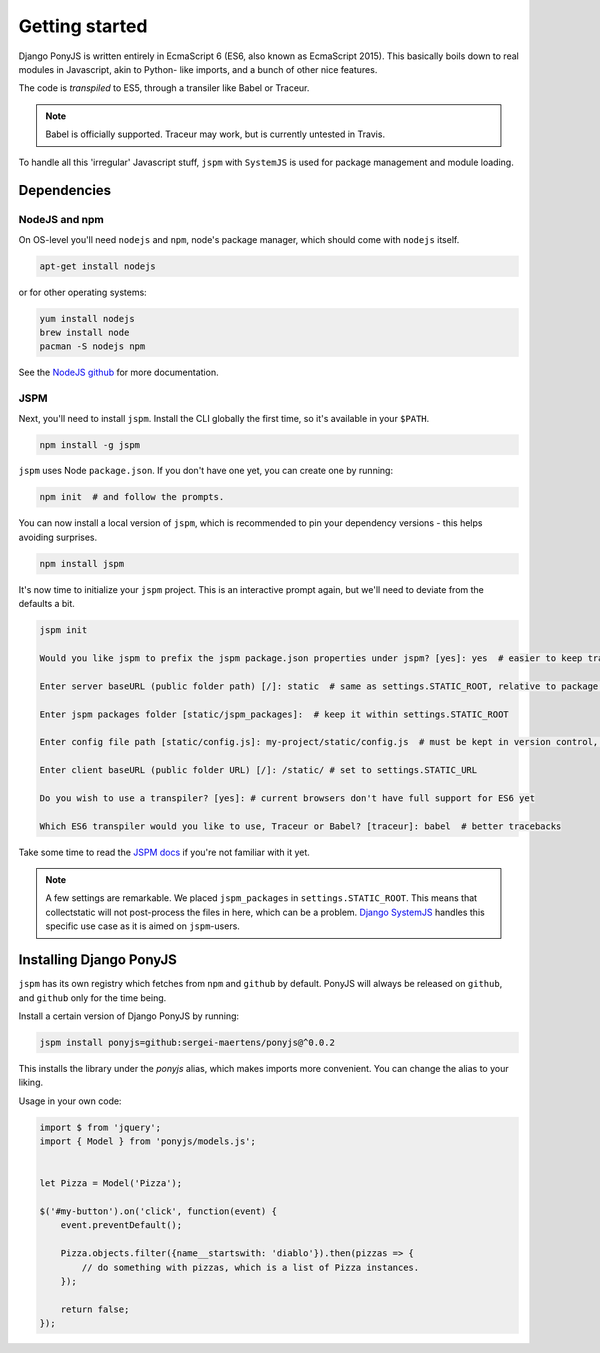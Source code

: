 Getting started
---------------

Django PonyJS is written entirely in EcmaScript 6 (ES6, also known as EcmaScript
2015). This basically boils down to real modules in Javascript, akin to Python-
like imports, and a bunch of other nice features.

The code is *transpiled* to ES5, through a transiler like Babel or Traceur.

.. note:: Babel is officially supported. Traceur may work, but is currently
  untested in Travis.

To handle all this 'irregular' Javascript stuff, ``jspm`` with ``SystemJS`` is
used for package management and module loading.

Dependencies
************

NodeJS and npm
++++++++++++++

On OS-level you'll need ``nodejs`` and ``npm``, node's package manager, which
should come with ``nodejs`` itself.

.. code-block:: bash

    apt-get install nodejs

or for other operating systems:

.. code-block:: bash

    yum install nodejs
    brew install node
    pacman -S nodejs npm

See the `NodeJS github <https://github.com/nodejs/node-v0.x-archive/wiki/Installing-Node.js-via-package-manager>`_ for more documentation.


JSPM
++++

Next, you'll need to install ``jspm``. Install the CLI globally the first time,
so it's available in your ``$PATH``.

.. code-block:: bash

    npm install -g jspm

``jspm`` uses Node ``package.json``. If you don't have one yet, you can create
one by running:

.. code-block:: bash

    npm init  # and follow the prompts.

You can now install a local version of ``jspm``, which is recommended to pin
your dependency versions - this helps avoiding surprises.

.. code-block:: bash

    npm install jspm


It's now time to initialize your ``jspm`` project. This is an interactive prompt
again, but we'll need to deviate from the defaults a bit.

.. code-block:: bash

    jspm init

    Would you like jspm to prefix the jspm package.json properties under jspm? [yes]: yes  # easier to keep track of jspm-specific settings/packages

    Enter server baseURL (public folder path) [/]: static  # same as settings.STATIC_ROOT, relative to package.json

    Enter jspm packages folder [static/jspm_packages]:  # keep it within settings.STATIC_ROOT

    Enter config file path [static/config.js]: my-project/static/config.js  # must be kept in version control, so somewhere where collectstatic can find it

    Enter client baseURL (public folder URL) [/]: /static/ # set to settings.STATIC_URL

    Do you wish to use a transpiler? [yes]: # current browsers don't have full support for ES6 yet

    Which ES6 transpiler would you like to use, Traceur or Babel? [traceur]: babel  # better tracebacks


Take some time to read the `JSPM docs <https://github.com/jspm/jspm-cli/tree/master/docs>`_
if you're not familiar with it yet.

.. note::
  A few settings are remarkable. We placed ``jspm_packages`` in
  ``settings.STATIC_ROOT``. This means that collectstatic will not post-process
  the files in here, which can be a problem.
  `Django SystemJS <https://pypi.python.org/pypi/django-systemjs>`_ handles this
  specific use case as it is aimed on ``jspm``-users.


Installing Django PonyJS
************************

``jspm`` has its own registry which fetches from ``npm`` and ``github`` by
default. PonyJS will always be released on ``github``, and ``github`` only for
the time being.

Install a certain version of Django PonyJS by running:

.. code-block:: bash

    jspm install ponyjs=github:sergei-maertens/ponyjs@^0.0.2

This installs the library under the `ponyjs` alias, which makes imports more
convenient. You can change the alias to your liking.

Usage in your own code:


.. code-block:: js

    import $ from 'jquery';
    import { Model } from 'ponyjs/models.js';


    let Pizza = Model('Pizza');

    $('#my-button').on('click', function(event) {
        event.preventDefault();

        Pizza.objects.filter({name__startswith: 'diablo'}).then(pizzas => {
            // do something with pizzas, which is a list of Pizza instances.
        });

        return false;
    });




